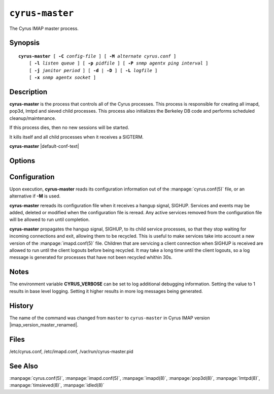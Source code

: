 .. _imap-admin-commands-cyrus-master:

================
``cyrus-master``
================

The Cyrus IMAP master process.

Synopsis
========

.. parsed-literal::

    **cyrus-master** [ **-C** *config-file* ] [ **-M** *alternate cyrus.conf* ] 
        [ **-l** *listen queue* ] [ **-p** *pidfile* ] [ **-P** *snmp agentx ping interval* ]
        [ **-j** *janitor period* ] [ **-d** | **-D** ] [ **-L** *logfile* ]
        [ **-x** *snmp agentx socket* ]

Description
===========

**cyrus-master** is the process that controls all of the Cyrus 
processes. This process is responsible for creating all imapd, pop3d, 
lmtpd and sieved child processes. This process also initializes the 
Berkeley DB code and performs scheduled cleanup/maintenance.

If this process dies, then no new sessions will be started.

It kills itself and all child processes when it receives a SIGTERM.

**cyrus-master** |default-conf-text|

Options
=======

.. program:: cyrus-master

.. option:: -C  alternate imapd.conf

    |cli-dash-c-text|

.. option:: -M  alternate cyrus.conf

    Specifies an alternate cyrus.conf for use by master.

.. option:: -l  listen queue backlog

    Increase the listen queue backlog. By default, the listen queue is 
    set to 32.   On systems with a high connection rate, it may be 
    desirable to increase this value. refer to \fBlisten(2)\fR for 
    details.

.. option:: -j  janitor full-sweeps per second

    Sets the amount of times per second the janitor should sweep the 
    entire child table.  Leave it at the default of 1 unless you have a 
    really high fork rate (and you have not increased the child hash 
    table size when you compiled Cyrus from its default of 10000 
    entries).

.. option:: -p  pidfile

    Use *pidfile* as the pidfile.  If not specified, defaults to 
    ``/var/run/cyrus-master.pid``
    
.. option:: -P  snmp agentx ping interval

    Sets the amount on time in seconds the subagent will try and 
    reconnect to the master agent (snmpd) if it ever becomes (or 
    starts) disconnected.  Requires net-snmp 5.0 or higher.

.. option:: -d

    Start in daemon mode (run in background and disconnect from 
    controlling terminal).
    
.. option:: -D

    Don't close stdin/stdout/stderr. Primarily useful for debugging. 
    Note that **-d** and **-D** cannot be used together; consider using 
    **-L ** instead.

.. option:: -L  logfile

    Redirect stdout and stderr to the given *logfile*.

.. option:: -x  snmp agentx socket

    Address the master agent (most likely snmpd) listens on.
    Requires net-snmp 5.0 or higher.

Configuration
=============

Upon execution, **cyrus-master** reads its configuration information 
out of the :manpage:`cyrus.conf(5)` file, or an alternative if **-M**
is used.

**cyrus-master** rereads its configuration file when it receives a 
hangup signal, SIGHUP.  Services and events may be added, deleted or 
modified when the configuration file is reread.  Any active services 
removed from the configuration file will be allowed to run until 
completion.

**cyrus-master** propagates the hangup signal, SIGHUP, to its child 
service processes, so that they stop waiting for incoming connections 
and exit, allowing them to be recycled.  This is useful to make 
services take into account a new version of the 
:manpage:`imapd.conf(5)` file.  Children that are servicing a client 
connection when SIGHUP is received are allowed to run until the client 
logouts before being recycled. It may take a long time until the client 
logouts, so a log message is generated for processes that have not been 
recycled whithin 30s.

Notes
=====

The environment variable **CYRUS_VERBOSE** can be set to log additional
debugging information. Setting the value to 1 results in base level logging. 
Setting it higher results in more log messages being generated.

History
=======

The name of the command was changed from ``master`` to ``cyrus-master`` 
in Cyrus IMAP version |imap_version_master_renamed|.

Files
=====

/etc/cyrus.conf, 
/etc/imapd.conf, 
/var/run/cyrus-master.pid

See Also
========

:manpage:`cyrus.conf(5)`, :manpage:`imapd.conf(5)`, :manpage:`imapd(8)`,
:manpage:`pop3d(8)`, :manpage:`lmtpd(8)`, :manpage:`timsieved(8)`,
:manpage:`idled(8)`
